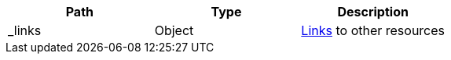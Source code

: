 |===
|Path|Type|Description

|_links
|Object
|<<resources-ontologies-links,Links>> to other resources

|===